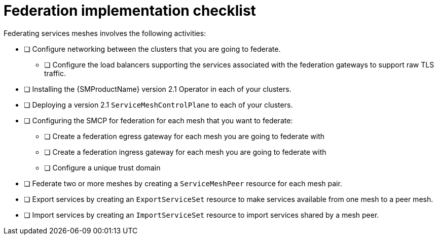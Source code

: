////
This module included in the following assemblies:
* service_mesh/v2x/ossm-federation.adoc
////

[id="con-my-concept-module-a_{context}"]
= Federation implementation checklist

Federating services meshes involves the following activities:

* [ ] Configure networking between the clusters that you are going to federate.

** [ ] Configure the load balancers supporting the services associated with the federation gateways to support raw TLS traffic.

* [ ] Installing the {SMProductName} version 2.1 Operator in each of your clusters.

* [ ] Deploying a version 2.1 `ServiceMeshControlPlane` to each of your clusters.

* [ ] Configuring the SMCP for federation for each mesh that you want to federate:

** [ ] Create a federation egress gateway for each mesh you are going to federate with
** [ ] Create a federation ingress gateway for each mesh you are going to federate with
** [ ] Configure a unique trust domain

* [ ] Federate two or more meshes by creating a `ServiceMeshPeer` resource for each mesh pair.

* [ ] Export services by creating an `ExportServiceSet` resource to make services available from one mesh to a peer mesh.

* [ ] Import services by creating an `ImportServiceSet` resource to import services shared by a mesh peer.
